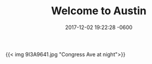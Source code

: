 #+TITLE: Welcome to Austin
#+DATE: 2017-12-02 19:22:28 -0600
#+TAGS[]: photos travel austin

{{< img 9I3A9641.jpg "Congress Ave at night">}}

